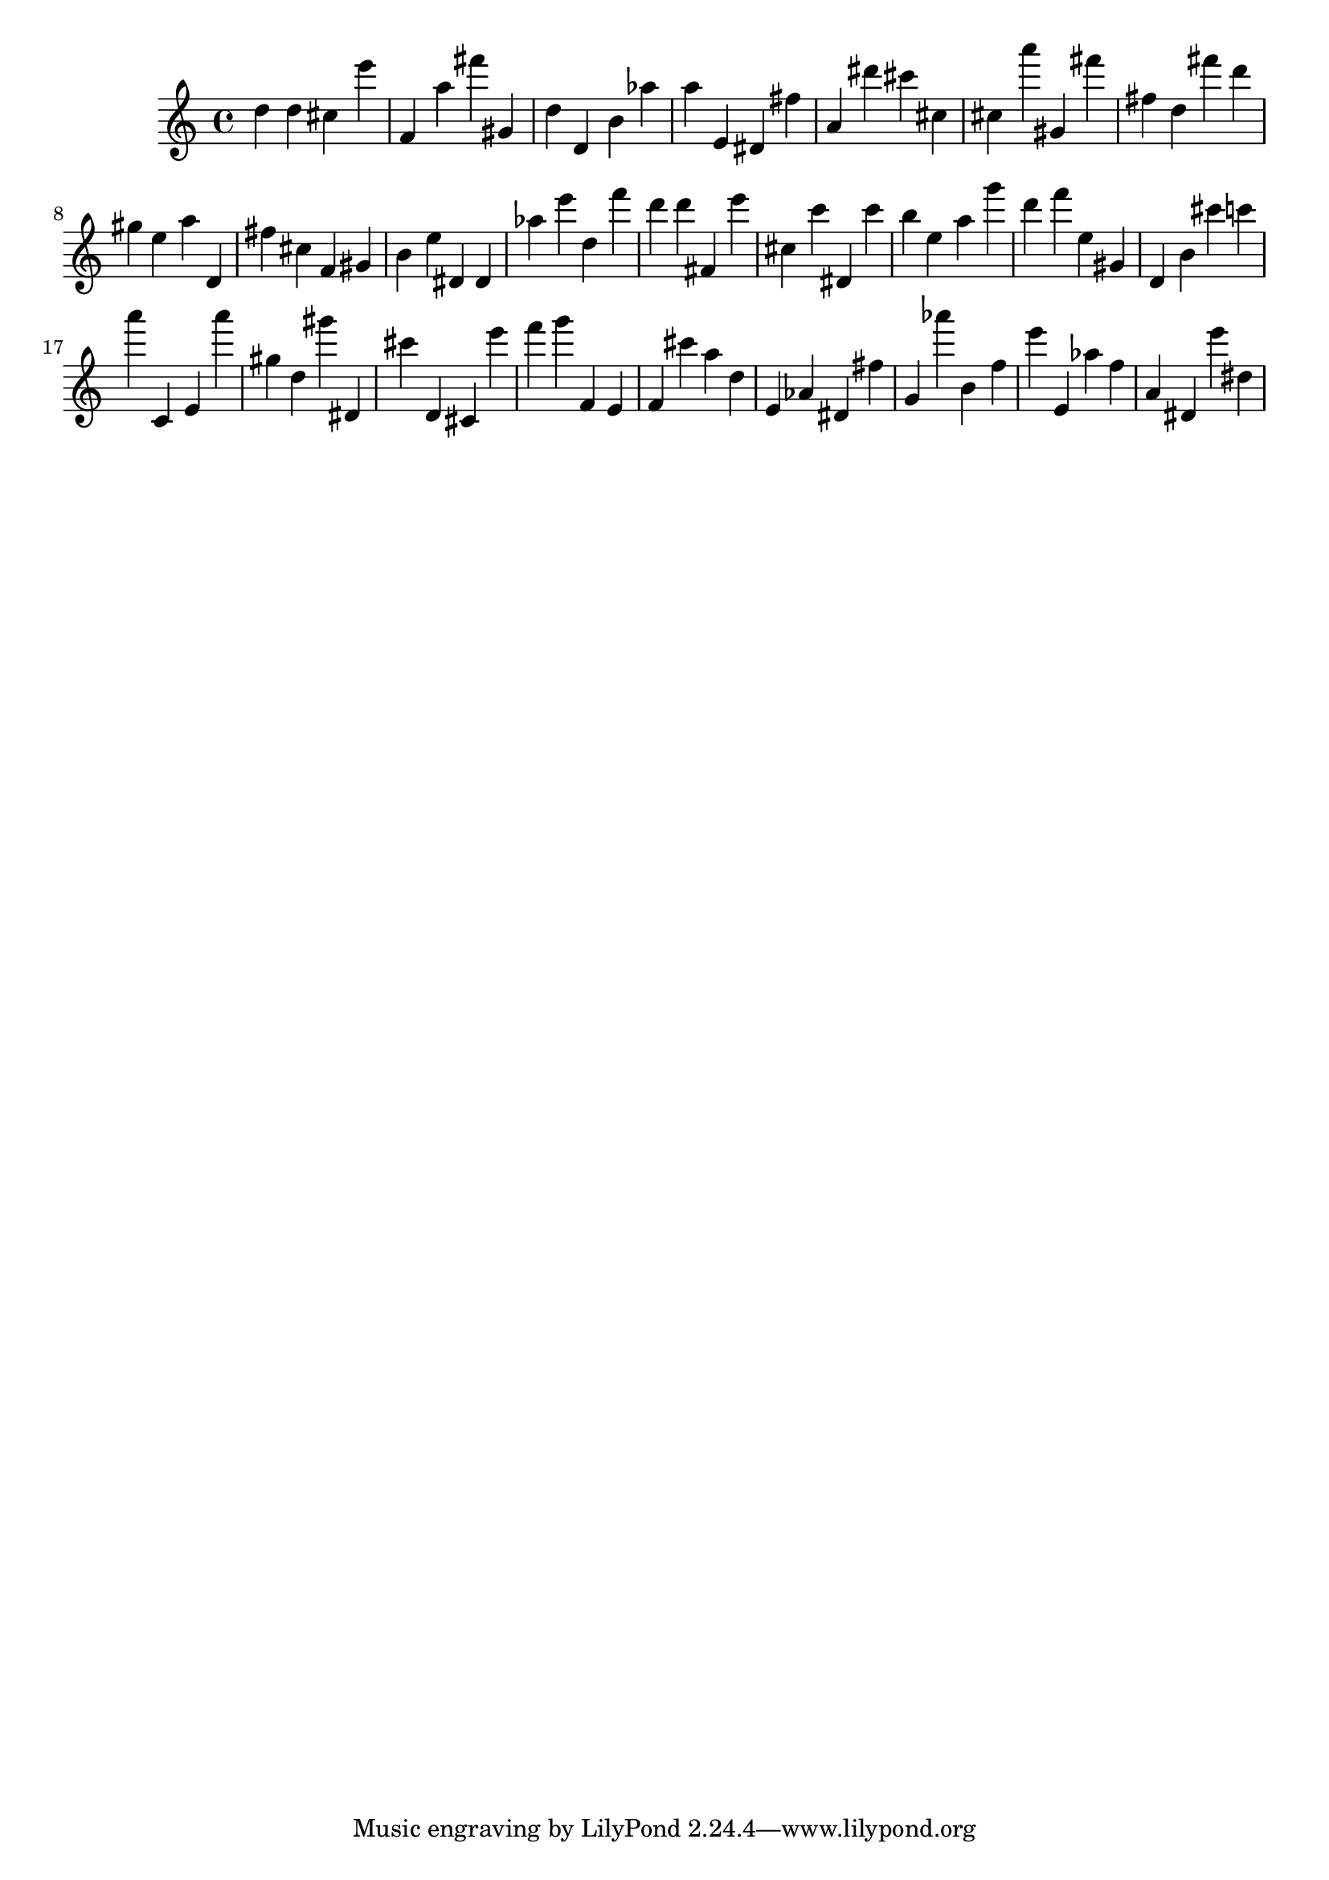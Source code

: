 \version "2.18.2"
\score {

{
\clef treble
d'' d'' cis'' e''' f' a'' fis''' gis' d'' d' b' as'' a'' e' dis' fis'' a' dis''' cis''' cis'' cis'' a''' gis' fis''' fis'' d'' fis''' d''' gis'' e'' a'' d' fis'' cis'' f' gis' b' e'' dis' dis' as'' e''' d'' f''' d''' d''' fis' e''' cis'' c''' dis' c''' b'' e'' a'' g''' d''' f''' e'' gis' d' b' cis''' c''' a''' c' e' a''' gis'' d'' gis''' dis' cis''' d' cis' e''' f''' g''' f' e' f' cis''' a'' d'' e' as' dis' fis'' g' as''' b' f'' e''' e' as'' f'' a' dis' e''' dis'' 
}

 \midi { }
 \layout { }
}